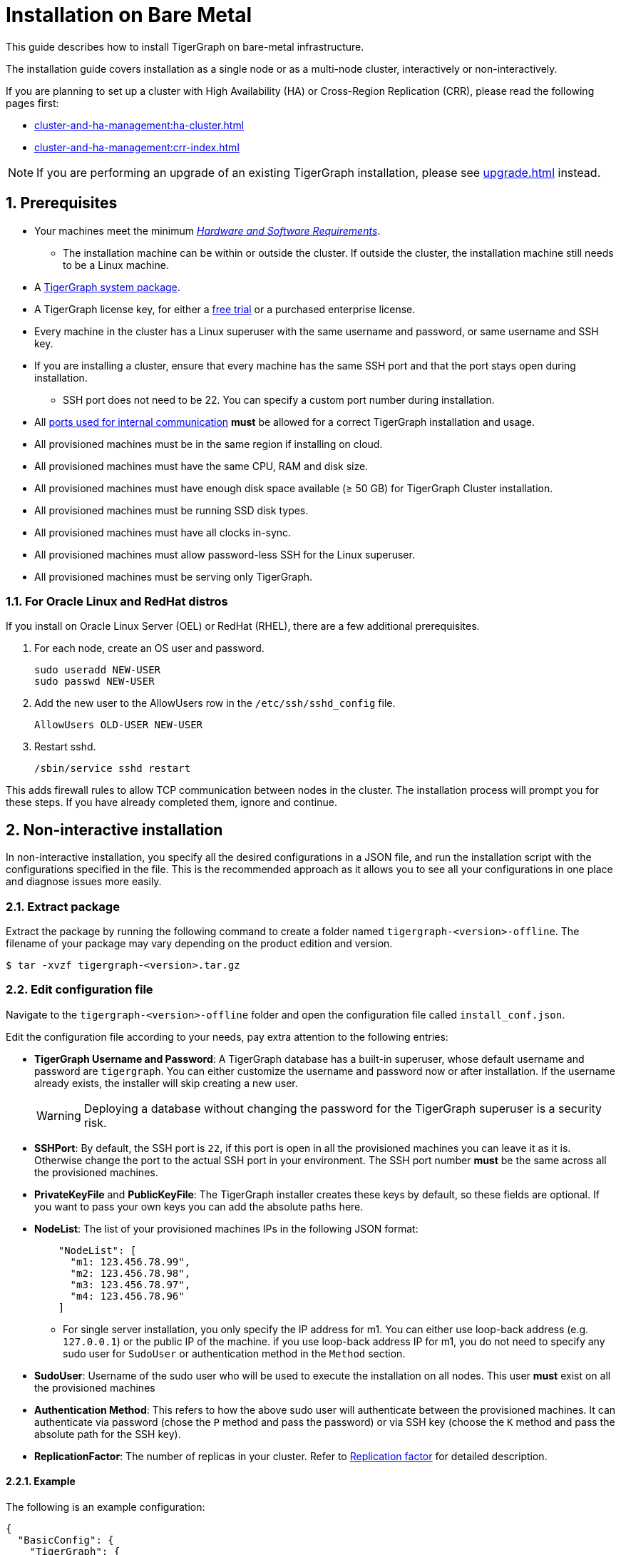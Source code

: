 = Installation on Bare Metal
:description: Installing Single-machine and Multi-machine systems.
:page-aliases: installation:install.adoc
:sectnums:

This guide describes how to install TigerGraph on bare-metal infrastructure.

The installation guide covers installation as a single node or as a multi-node cluster, interactively or non-interactively.

If you are planning to set up a cluster with High Availability (HA) or Cross-Region Replication (CRR), please read the following pages first:

* xref:cluster-and-ha-management:ha-cluster.adoc[]
* xref:cluster-and-ha-management:crr-index.adoc[]

NOTE: If you are performing an upgrade of an existing TigerGraph installation, please see xref:upgrade.adoc[] instead.

== Prerequisites

* Your machines meet the minimum xref:hw-and-sw-requirements.adoc[_Hardware and Software Requirements_].
** The installation machine can be within or outside the cluster.
If outside the cluster, the installation machine still needs to be a Linux machine.
* A https://dl.tigergraph.com/[TigerGraph system package].
* A TigerGraph license key, for either a https://dl.tigergraph.com/[free trial] or a purchased enterprise license.
* Every machine in the cluster has a Linux superuser with the same username and password, or same username and SSH key.
* If you are installing a cluster, ensure that every machine has the same SSH port and that the port stays open during installation.
** SSH port does not need to be 22.
You can specify a custom port number during installation.
* All xref:reference:ports.adoc[ports used for internal communication] *must* be allowed for a correct TigerGraph installation and usage.
* All provisioned machines must be in the same region if installing on cloud.
* All provisioned machines must have the same CPU, RAM and disk size.
* All provisioned machines must have enough disk space available (≥ 50 GB) for TigerGraph Cluster installation.
* All provisioned machines must be running SSD disk types.
* All provisioned machines must have all clocks in-sync.
* All provisioned machines must allow password-less SSH for the Linux superuser.
* All provisioned machines must be serving only TigerGraph.

=== For Oracle Linux and RedHat distros

If you install on Oracle Linux Server (OEL) or RedHat (RHEL), there are a few additional prerequisites.

. For each node, create an OS user and password.
+
[source,bash]
----
sudo useradd NEW-USER
sudo passwd NEW-USER
----
. Add the new user to the AllowUsers row in the `/etc/ssh/sshd_config` file.
+
[source, bash]
----
AllowUsers OLD-USER NEW-USER
----
. Restart sshd.
+
[source, bash]
----
/sbin/service sshd restart
----

This adds firewall rules to allow TCP communication between nodes in the cluster.
The installation process will prompt you for these steps. If you have already completed them, ignore and continue.


== Non-interactive installation

In non-interactive installation, you specify all the desired configurations in a JSON file, and run the installation script with the configurations specified in the file.
This is the recommended approach as it allows you to see all your configurations in one place and diagnose issues more easily.

=== Extract package

Extract the package by running the following command to create a folder named `tigergraph-<version>-offline`.
The filename of your package may vary depending on the product edition and version.

[,console]
----
$ tar -xvzf tigergraph-<version>.tar.gz
----

=== Edit configuration file

Navigate to the `tigergraph-<version>-offline` folder and open the configuration file called `install_conf.json`.

Edit the configuration file according to your needs, pay extra attention to the following entries:

* *TigerGraph Username and Password*: A TigerGraph database has a built-in superuser, whose default username and password are `tigergraph`. You can either customize the username and password now or after installation.
If the username already exists, the installer will skip creating a new user.
+
WARNING: Deploying a database without changing the password for the TigerGraph superuser is a security risk.

* *SSHPort*: By default, the SSH port is `22`, if this port is open in all the provisioned machines you can leave it as it is.
Otherwise change the port to the actual SSH port in your environment.
The SSH port number *must* be the same across all the provisioned machines.
* *PrivateKeyFile* and *PublicKeyFile*: The TigerGraph installer creates these keys by default, so these fields are optional.
If you want to pass your own keys you can add the absolute paths here.
* *NodeList*: The list of your provisioned machines IPs in the following JSON format:
+
[,javascript]
----
    "NodeList": [
      "m1: 123.456.78.99",
      "m2: 123.456.78.98",
      "m3: 123.456.78.97",
      "m4: 123.456.78.96"
    ]
----
** For single server installation, you only specify the IP address for m1.
You can either use loop-back address (e.g. `127.0.0.1`) or the public IP of the machine.
if you use loop-back address IP for m1, you do not need to specify any sudo user for `SudoUser` or authentication method in the `Method` section.
* *SudoUser*: Username of the sudo user who will be used to execute the installation on all nodes.
This user *must* exist on all the provisioned machines
* *Authentication Method*: This refers to how the above sudo user will authenticate between the provisioned machines.
It can authenticate via password (chose the `P` method and pass the password) or via SSH key (choose the `K` method and pass the absolute path for the SSH key).
* *ReplicationFactor*: The number of replicas in your cluster.
Refer to xref:intro:continuous-availability-overview.adoc#_continuous_availability__definitions[Replication factor] for detailed description.

==== Example
The following is an example configuration:

[#_install_conf_example]
[,javascript]
----
{
  "BasicConfig": {
    "TigerGraph": {
      "Username": "mark",
      "Password": "markpassword",
      "SSHPort": 22,
      "PrivateKeyFile": "",
      "PublicKeyFile": ""
    },
    "RootDir": {
      "AppRoot": "/home/tigergraph/tigergraph/app",
      "DataRoot": "/home/tigergraph/tigergraph/data",
      "LogRoot": "/home/tigergraph/tigergraph/log",
      "TempRoot": "/home/tigergraph/tigergraph/tmp"
    },
    "License": "<license>",
    "NodeList": [
      "m1: 123.456.78.99",
      "m2: 123.456.78.98",
      "m3: 123.456.78.97",
      "m4: 123.456.78.96"
    ]
  },
  "AdvancedConfig": {
    "ClusterConfig": {
      "LoginConfig": {
        "SudoUser": "tom",
        "Method": "K",
        "P": "<sudo_user_password>",
        "K": "/home/tom/mykey.pem"
      },
      "ReplicationFactor": 2
    }
  }
}
----

=== Run installation script

Save the configuration changes and run `sudo ./install.sh -n` to install  the TigerGraph Cluster in non-interactive mode based on the configuration you passed in the `install_conf.json` file.


== Interactive installation

With interactive installation, you *do not* need to edit the `install_conf.json` configuration file as you will be asked *interactively* to pass the required information while you install TigerGraph.

=== Extract package

Extract the package by running the following command to create a folder named `tigergraph-<version>-offline`. The filename of your package may vary depending on the product edition and version.

[,console]
----
$ tar -xvzf tigergraph-<version>.tar.gz
----

=== Run installation script

Navigate to the `tigergraph-<version>-offline`` folder and run the `install.sh` script with the following commands:

[,console]
----
$ cd tigergraph-<version>-offline

#sudo not requried for standalone installation
$ sudo ./install.sh
----

Provide the information that the installer asks for.
You may choose to hit Enter to skip and use the system default or enter a new value:

* Your agreement to the License Terms and Conditions
* Your license key
* Username for the Linux user who will own and manage the TigerGraph platform
** The installer creates a Linux user with this username who is the only authorized user that can run `gadmin` commands to manage the TigerGraph Platform.
** If the installation and data folders are modified from their defaults, the newly created user must have appropriate permissions for these folders.
The installation folder requires read/write/execute access, and the other folders require read/write access.
* Password for the Linux user who will own and manage the TigerGraph platform
* Path to where the installation folder will be
* Path to where the data folder will be
* Path to where the log folder will be
** For production systems, it’s recommended that you use a separate disk partition to store log files to prevent out-of-space issues.
* Path to where the temp folder will be
* The SSH port for your machine
  
